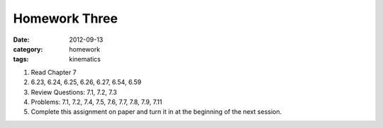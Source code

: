 Homework Three
##############

:date: 2012-09-13
:category: homework
:tags: kinematics




1. Read Chapter 7

2. 6.23, 6.24, 6.25, 6.26, 6.27, 6.54, 6.59

3. Review Questions: 7.1, 7.2, 7.3

4. Problems: 7.1, 7.2, 7.4, 7.5, 7.6, 7.7, 7.8, 7.9, 7.11  

5. Complete this assignment on paper and turn it in at the beginning of the next session.



